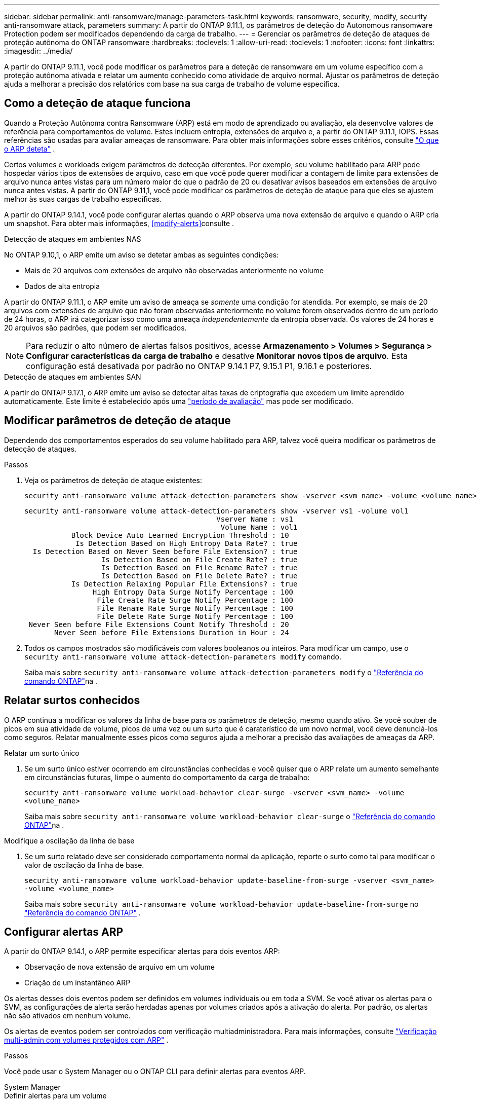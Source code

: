 ---
sidebar: sidebar 
permalink: anti-ransomware/manage-parameters-task.html 
keywords: ransomware, security, modify, security anti-ransomware attack, parameters 
summary: A partir do ONTAP 9.11.1, os parâmetros de deteção do Autonomous ransomware Protection podem ser modificados dependendo da carga de trabalho. 
---
= Gerenciar os parâmetros de deteção de ataques de proteção autônoma do ONTAP ransomware
:hardbreaks:
:toclevels: 1
:allow-uri-read: 
:toclevels: 1
:nofooter: 
:icons: font
:linkattrs: 
:imagesdir: ../media/


[role="lead"]
A partir do ONTAP 9.11.1, você pode modificar os parâmetros para a deteção de ransomware em um volume específico com a proteção autônoma ativada e relatar um aumento conhecido como atividade de arquivo normal. Ajustar os parâmetros de deteção ajuda a melhorar a precisão dos relatórios com base na sua carga de trabalho de volume específica.



== Como a deteção de ataque funciona

Quando a Proteção Autônoma contra Ransomware (ARP) está em modo de aprendizado ou avaliação, ela desenvolve valores de referência para comportamentos de volume. Estes incluem entropia, extensões de arquivo e, a partir do ONTAP 9.11.1, IOPS. Essas referências são usadas para avaliar ameaças de ransomware. Para obter mais informações sobre esses critérios, consulte link:index.html#what-arp-detects["O que o ARP deteta"] .

Certos volumes e workloads exigem parâmetros de detecção diferentes. Por exemplo, seu volume habilitado para ARP pode hospedar vários tipos de extensões de arquivo, caso em que você pode querer modificar a contagem de limite para extensões de arquivo nunca antes vistas para um número maior do que o padrão de 20 ou desativar avisos baseados em extensões de arquivo nunca antes vistas. A partir do ONTAP 9.11,1, você pode modificar os parâmetros de deteção de ataque para que eles se ajustem melhor às suas cargas de trabalho específicas.

A partir do ONTAP 9.14.1, você pode configurar alertas quando o ARP observa uma nova extensão de arquivo e quando o ARP cria um snapshot. Para obter mais informações, <<modify-alerts>>consulte .

.Detecção de ataques em ambientes NAS
No ONTAP 9.10,1, o ARP emite um aviso se detetar ambas as seguintes condições:

* Mais de 20 arquivos com extensões de arquivo não observadas anteriormente no volume
* Dados de alta entropia


A partir do ONTAP 9.11.1, o ARP emite um aviso de ameaça se _somente_ uma condição for atendida. Por exemplo, se mais de 20 arquivos com extensões de arquivo que não foram observadas anteriormente no volume forem observados dentro de um período de 24 horas, o ARP irá categorizar isso como uma ameaça _independentemente_ da entropia observada. Os valores de 24 horas e 20 arquivos são padrões, que podem ser modificados.


NOTE: Para reduzir o alto número de alertas falsos positivos, acesse *Armazenamento > Volumes > Segurança > Configurar características da carga de trabalho* e desative *Monitorar novos tipos de arquivo*. Esta configuração está desativada por padrão no ONTAP 9.14.1 P7, 9.15.1 P1, 9.16.1 e posteriores.

.Detecção de ataques em ambientes SAN
A partir do ONTAP 9.17.1, o ARP emite um aviso se detectar altas taxas de criptografia que excedem um limite aprendido automaticamente. Este limite é estabelecido após uma link:respond-san-entropy-eval-period.html["período de avaliação"] mas pode ser modificado.



== Modificar parâmetros de deteção de ataque

Dependendo dos comportamentos esperados do seu volume habilitado para ARP, talvez você queira modificar os parâmetros de detecção de ataques.

.Passos
. Veja os parâmetros de deteção de ataque existentes:
+
[source, cli]
----
security anti-ransomware volume attack-detection-parameters show -vserver <svm_name> -volume <volume_name>
----
+
....
security anti-ransomware volume attack-detection-parameters show -vserver vs1 -volume vol1
                                             Vserver Name : vs1
                                              Volume Name : vol1
           Block Device Auto Learned Encryption Threshold : 10
            Is Detection Based on High Entropy Data Rate? : true
  Is Detection Based on Never Seen before File Extension? : true
                  Is Detection Based on File Create Rate? : true
                  Is Detection Based on File Rename Rate? : true
                  Is Detection Based on File Delete Rate? : true
           Is Detection Relaxing Popular File Extensions? : true
                High Entropy Data Surge Notify Percentage : 100
                 File Create Rate Surge Notify Percentage : 100
                 File Rename Rate Surge Notify Percentage : 100
                 File Delete Rate Surge Notify Percentage : 100
 Never Seen before File Extensions Count Notify Threshold : 20
       Never Seen before File Extensions Duration in Hour : 24
....
. Todos os campos mostrados são modificáveis com valores booleanos ou inteiros. Para modificar um campo, use o  `security anti-ransomware volume attack-detection-parameters modify` comando.
+
Saiba mais sobre `security anti-ransomware volume attack-detection-parameters modify` o link:https://docs.netapp.com/us-en/ontap-cli/security-anti-ransomware-volume-attack-detection-parameters-modify.html["Referência do comando ONTAP"^]na .





== Relatar surtos conhecidos

O ARP continua a modificar os valores da linha de base para os parâmetros de deteção, mesmo quando ativo. Se você souber de picos em sua atividade de volume, picos de uma vez ou um surto que é caraterístico de um novo normal, você deve denunciá-los como seguros. Relatar manualmente esses picos como seguros ajuda a melhorar a precisão das avaliações de ameaças da ARP.

.Relatar um surto único
. Se um surto único estiver ocorrendo em circunstâncias conhecidas e você quiser que o ARP relate um aumento semelhante em circunstâncias futuras, limpe o aumento do comportamento da carga de trabalho:
+
`security anti-ransomware volume workload-behavior clear-surge -vserver <svm_name> -volume <volume_name>`

+
Saiba mais sobre `security anti-ransomware volume workload-behavior clear-surge` o link:https://docs.netapp.com/us-en/ontap-cli/security-anti-ransomware-volume-workload-behavior-clear-surge.html["Referência do comando ONTAP"^]na .



.Modifique a oscilação da linha de base
. Se um surto relatado deve ser considerado comportamento normal da aplicação, reporte o surto como tal para modificar o valor de oscilação da linha de base.
+
`security anti-ransomware volume workload-behavior update-baseline-from-surge -vserver <svm_name> -volume <volume_name>`

+
Saiba mais sobre  `security anti-ransomware volume workload-behavior update-baseline-from-surge` no link:https://docs.netapp.com/us-en/ontap-cli/security-anti-ransomware-volume-workload-behavior-update-baseline-from-surge.html["Referência do comando ONTAP"^] .





== Configurar alertas ARP

A partir do ONTAP 9.14.1, o ARP permite especificar alertas para dois eventos ARP:

* Observação de nova extensão de arquivo em um volume
* Criação de um instantâneo ARP


Os alertas desses dois eventos podem ser definidos em volumes individuais ou em toda a SVM. Se você ativar os alertas para o SVM, as configurações de alerta serão herdadas apenas por volumes criados após a ativação do alerta. Por padrão, os alertas não são ativados em nenhum volume.

Os alertas de eventos podem ser controlados com verificação multiadministradora. Para mais informações, consulte link:use-cases-restrictions-concept.html#multi-admin-verification-with-volumes-protected-with-arp["Verificação multi-admin com volumes protegidos com ARP"] .

.Passos
Você pode usar o System Manager ou o ONTAP CLI para definir alertas para eventos ARP.

[role="tabbed-block"]
====
.System Manager
--
.Definir alertas para um volume
. Navegue até *Volumes*. Selecione o volume específico cujas configurações você deseja modificar.
. Selecione a aba *Segurança* e depois *Configurações de gravidade do evento*.
. Para receber alertas sobre *Nova extensão de arquivo detectada* e *Instantâneo de ransomware criado*, selecione o menu suspenso sob o título *Gravidade*. Modifique a configuração de *Não gerar evento* para *Aviso*.
. Selecione *Guardar*.


.Definir alertas para um SVM
. Navegue até *VM de armazenamento* e selecione a SVM para a qual deseja habilitar as configurações.
. Sob o título *Segurança*, localize o cartão *Anti-ransomware*. Selecione image:../media/icon_kabob.gif["Ícone de opções do menu"] então *Editar gravidade do evento de ransomware*.
. Para receber alertas sobre *Nova extensão de arquivo detectada* e *Instantâneo de ransomware criado*, selecione o menu suspenso sob o título *Gravidade*. Modifique a configuração de *Não gerar evento* para *Aviso*.
. Selecione *Guardar*.


--
.CLI
--
.Definir alertas para um volume
* Para definir alertas para uma nova extensão de arquivo:
+
`security anti-ransomware volume event-log modify -vserver <svm_name> -is-enabled-on-new-file-extension-seen true`

* Para definir alertas para a criação de um instantâneo ARP:
+
`security anti-ransomware volume event-log modify -vserver <svm_name> -is-enabled-on-snapshot-copy-creation true`

* Confirme suas configurações com o `anti-ransomware volume event-log show` comando.


.Definir alertas para um SVM
* Para definir alertas para uma nova extensão de arquivo:
+
`security anti-ransomware vserver event-log modify -vserver <svm_name> -is-enabled-on-new-file-extension-seen true`

* Para definir alertas para a criação de um instantâneo ARP:
+
`security anti-ransomware vserver event-log modify -vserver <svm_name> -is-enabled-on-snapshot-copy-creation true`

* Confirme suas configurações com o `security anti-ransomware vserver event-log show` comando.


Saiba mais sobre  `security anti-ransomware vserver event-log` comandos no link:https://docs.netapp.com/us-en/ontap-cli/search.html?q=security-anti-ransomware-vserver-event-log["Referência do comando ONTAP"^] .

--
====
.Informações relacionadas
* link:https://kb.netapp.com/onprem/ontap/da/NAS/Understanding_Autonomous_Ransomware_Protection_attacks_and_the_Autonomous_Ransomware_Protection_snapshot["Entenda os ataques Autonomous ransomware Protection e o snapshot Autonomous ransomware Protection"^].
* link:https://docs.netapp.com/us-en/ontap-cli/["Referência do comando ONTAP"^]


